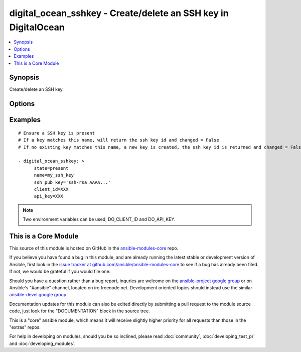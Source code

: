 .. _digital_ocean_sshkey:


digital_ocean_sshkey - Create/delete an SSH key in DigitalOcean
+++++++++++++++++++++++++++++++++++++++++++++++++++++++++++++++

.. contents::
   :local:
   :depth: 1



Synopsis
--------

.. versionadded:: 1.6

Create/delete an SSH key.

Options
-------

.. raw:: html

    <table border=1 cellpadding=4>
    <tr>
    <th class="head">parameter</th>
    <th class="head">required</th>
    <th class="head">default</th>
    <th class="head">choices</th>
    <th class="head">comments</th>
    </tr>
            <tr>
    <td>api_key</td>
    <td>no</td>
    <td></td>
        <td><ul></ul></td>
        <td>DigitalOcean api key.</td>
    </tr>
            <tr>
    <td>client_id</td>
    <td>no</td>
    <td></td>
        <td><ul></ul></td>
        <td>DigitalOcean manager id.</td>
    </tr>
            <tr>
    <td>id</td>
    <td>no</td>
    <td></td>
        <td><ul></ul></td>
        <td>Numeric, the SSH key id you want to operate on.</td>
    </tr>
            <tr>
    <td>name</td>
    <td>no</td>
    <td></td>
        <td><ul></ul></td>
        <td>String, this is the name of an SSH key to create or destroy.</td>
    </tr>
            <tr>
    <td>ssh_pub_key</td>
    <td>no</td>
    <td></td>
        <td><ul></ul></td>
        <td>The public SSH key you want to add to your account.</td>
    </tr>
            <tr>
    <td>state</td>
    <td>no</td>
    <td>present</td>
        <td><ul><li>present</li><li>absent</li></ul></td>
        <td>Indicate desired state of the target.</td>
    </tr>
        </table>


Examples
--------

.. raw:: html

    <br/>


::

    # Ensure a SSH key is present
    # If a key matches this name, will return the ssh key id and changed = False
    # If no existing key matches this name, a new key is created, the ssh key id is returned and changed = False
    
    - digital_ocean_sshkey: >
          state=present
          name=my_ssh_key
          ssh_pub_key='ssh-rsa AAAA...'
          client_id=XXX
          api_key=XXX
    

.. note:: Two environment variables can be used, DO_CLIENT_ID and DO_API_KEY.


    
This is a Core Module
---------------------

This source of this module is hosted on GitHub in the `ansible-modules-core <http://github.com/ansible/ansible-modules-core>`_ repo.
  
If you believe you have found a bug in this module, and are already running the latest stable or development version of Ansible, first look in the `issue tracker at github.com/ansible/ansible-modules-core <http://github.com/ansible/ansible-modules-core>`_ to see if a bug has already been filed.  If not, we would be grateful if you would file one.

Should you have a question rather than a bug report, inquries are welcome on the `ansible-project google group <https://groups.google.com/forum/#!forum/ansible-project>`_ or on Ansible's "#ansible" channel, located on irc.freenode.net.   Development oriented topics should instead use the similar `ansible-devel google group <https://groups.google.com/forum/#!forum/ansible-project>`_.

Documentation updates for this module can also be edited directly by submitting a pull request to the module source code, just look for the "DOCUMENTATION" block in the source tree.

This is a "core" ansible module, which means it will receive slightly higher priority for all requests than those in the "extras" repos.

    
For help in developing on modules, should you be so inclined, please read :doc:`community`, :doc:`developing_test_pr` and :doc:`developing_modules`.

